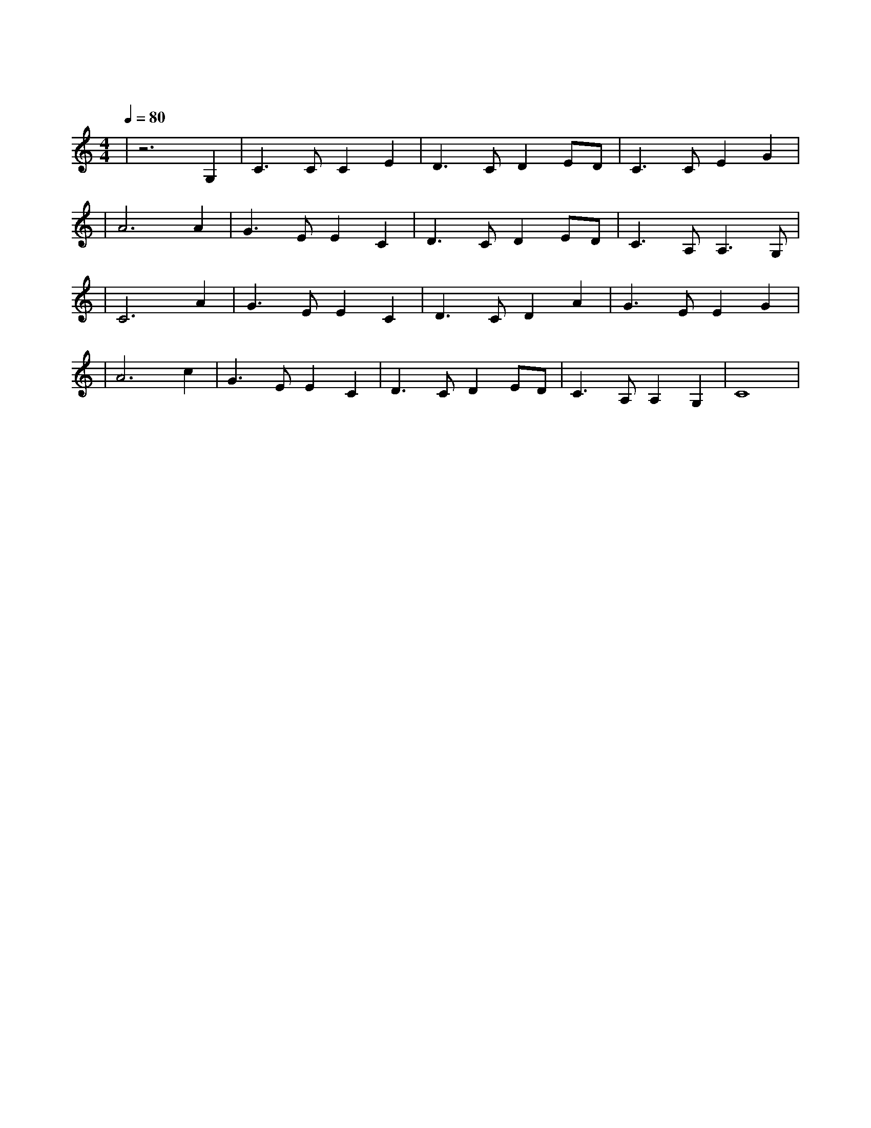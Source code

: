 X:1
T:友谊地久天长
M:4/4
L:1/8
V:1
Q:1/4=80
K:C
|z6G,2|C3CC2E2|D3CD2ED|C3CE2G2|
|A6A2|G3EE2C2|D3CD2ED|C3A,A,3G,|
|C6A2|G3EE2C2|D3CD2A2|G3EE2G2|
|A6c2|G3EE2C2|D3CD2ED|C3A,A,2G,2|C8|